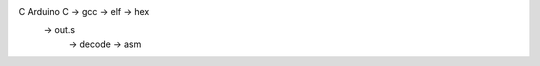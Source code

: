 
C Arduino  C -> gcc -> elf -> hex
                    -> out.s
                           -> decode -> asm
